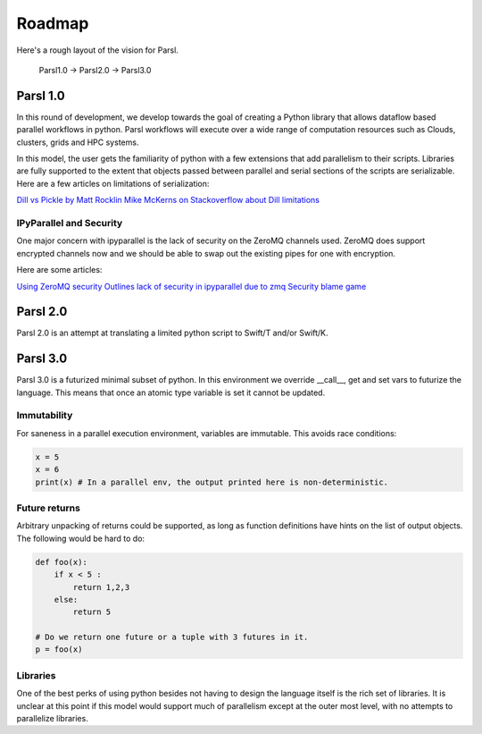 Roadmap
=======


Here's a rough layout of the vision for Parsl.


    Parsl1.0 -> Parsl2.0 -> Parsl3.0



Parsl 1.0
---------

In this round of development, we develop towards the goal of creating a Python library that allows dataflow based
parallel workflows in python. Parsl workflows will execute over a wide range of computation resources such as Clouds,
clusters, grids and HPC systems.

In this model, the user gets the familiarity of python with a few extensions that add parallelism to their scripts.
Libraries are fully supported to the extent that objects passed between parallel and serial sections of the scripts
are serializable. Here are a few articles on limitations of serialization:

`Dill vs Pickle by Matt Rocklin <http://matthewrocklin.com/blog/work/2013/12/05/Parallelism-and-Serialization>`_
`Mike McKerns on Stackoverflow about Dill limitations <http://stackoverflow.com/questions/32757656/what-are-the-pitfalls-of-using-dill-to-serialise-scikit-learn-statsmodels-models>`_

IPyParallel and Security
^^^^^^^^^^^^^^^^^^^^^^^^

One major concern with ipyparallel is the lack of security on the ZeroMQ channels used.
ZeroMQ does support encrypted channels now and we should be able to swap out the existing pipes for one with encryption.

Here are some articles:

`Using ZeroMQ security <http://hintjens.com/blog:48>`_
`Outlines lack of security in ipyparallel due to zmq <http://ipyparallel.readthedocs.io/en/latest/security.html>`_
`Security blame game <http://ipyparallel.readthedocs.io/en/latest/security.html>`_



Parsl 2.0
---------

Parsl 2.0 is an attempt at translating a limited python script to Swift/T and/or Swift/K.


Parsl 3.0
---------

Parsl 3.0 is a futurized minimal subset of python. In this environment we override __call__, get and set vars to futurize the language.
This means that once an atomic type variable is set it cannot be updated.

Immutability
^^^^^^^^^^^^

For saneness in a parallel execution environment, variables are immutable. This avoids race conditions:

.. code:: python

      x = 5
      x = 6
      print(x) # In a parallel env, the output printed here is non-deterministic.


Future returns
^^^^^^^^^^^^^^

Arbitrary unpacking of returns could be supported, as long as function definitions have hints on the list of output objects.
The following would be hard to do:

.. code:: python

   def foo(x):
       if x < 5 :
           return 1,2,3
       else:
           return 5

   # Do we return one future or a tuple with 3 futures in it.
   p = foo(x)



Libraries
^^^^^^^^^

One of the best perks of using python besides not having to design the language itself is the rich set of libraries.
It is unclear at this point if this model would support much of parallelism except at the outer most level, with no
attempts to parallelize libraries.



